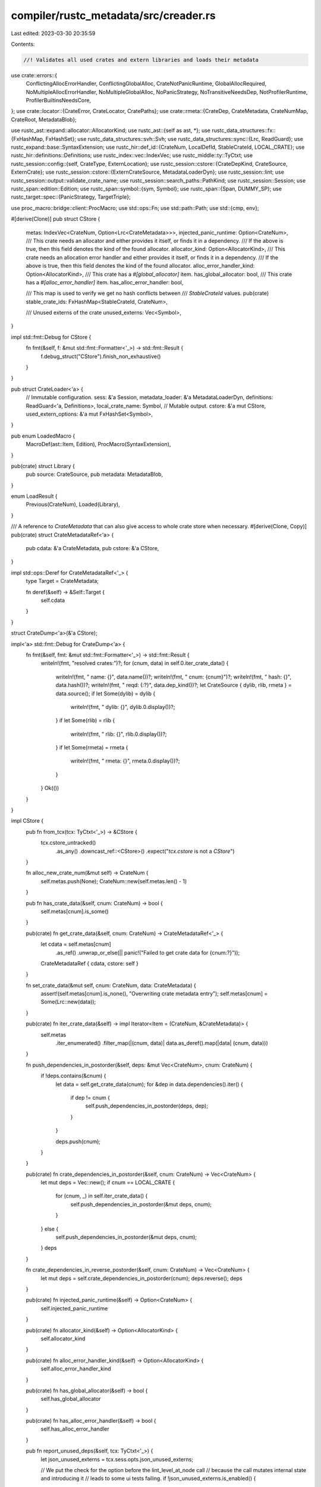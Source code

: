 compiler/rustc_metadata/src/creader.rs
======================================

Last edited: 2023-03-30 20:35:59

Contents:

.. code-block:: rs

    //! Validates all used crates and extern libraries and loads their metadata

use crate::errors::{
    ConflictingAllocErrorHandler, ConflictingGlobalAlloc, CrateNotPanicRuntime,
    GlobalAllocRequired, NoMultipleAllocErrorHandler, NoMultipleGlobalAlloc, NoPanicStrategy,
    NoTransitiveNeedsDep, NotProfilerRuntime, ProfilerBuiltinsNeedsCore,
};
use crate::locator::{CrateError, CrateLocator, CratePaths};
use crate::rmeta::{CrateDep, CrateMetadata, CrateNumMap, CrateRoot, MetadataBlob};

use rustc_ast::expand::allocator::AllocatorKind;
use rustc_ast::{self as ast, *};
use rustc_data_structures::fx::{FxHashMap, FxHashSet};
use rustc_data_structures::svh::Svh;
use rustc_data_structures::sync::{Lrc, ReadGuard};
use rustc_expand::base::SyntaxExtension;
use rustc_hir::def_id::{CrateNum, LocalDefId, StableCrateId, LOCAL_CRATE};
use rustc_hir::definitions::Definitions;
use rustc_index::vec::IndexVec;
use rustc_middle::ty::TyCtxt;
use rustc_session::config::{self, CrateType, ExternLocation};
use rustc_session::cstore::{CrateDepKind, CrateSource, ExternCrate};
use rustc_session::cstore::{ExternCrateSource, MetadataLoaderDyn};
use rustc_session::lint;
use rustc_session::output::validate_crate_name;
use rustc_session::search_paths::PathKind;
use rustc_session::Session;
use rustc_span::edition::Edition;
use rustc_span::symbol::{sym, Symbol};
use rustc_span::{Span, DUMMY_SP};
use rustc_target::spec::{PanicStrategy, TargetTriple};

use proc_macro::bridge::client::ProcMacro;
use std::ops::Fn;
use std::path::Path;
use std::{cmp, env};

#[derive(Clone)]
pub struct CStore {
    metas: IndexVec<CrateNum, Option<Lrc<CrateMetadata>>>,
    injected_panic_runtime: Option<CrateNum>,
    /// This crate needs an allocator and either provides it itself, or finds it in a dependency.
    /// If the above is true, then this field denotes the kind of the found allocator.
    allocator_kind: Option<AllocatorKind>,
    /// This crate needs an allocation error handler and either provides it itself, or finds it in a dependency.
    /// If the above is true, then this field denotes the kind of the found allocator.
    alloc_error_handler_kind: Option<AllocatorKind>,
    /// This crate has a `#[global_allocator]` item.
    has_global_allocator: bool,
    /// This crate has a `#[alloc_error_handler]` item.
    has_alloc_error_handler: bool,

    /// This map is used to verify we get no hash conflicts between
    /// `StableCrateId` values.
    pub(crate) stable_crate_ids: FxHashMap<StableCrateId, CrateNum>,

    /// Unused externs of the crate
    unused_externs: Vec<Symbol>,
}

impl std::fmt::Debug for CStore {
    fn fmt(&self, f: &mut std::fmt::Formatter<'_>) -> std::fmt::Result {
        f.debug_struct("CStore").finish_non_exhaustive()
    }
}

pub struct CrateLoader<'a> {
    // Immutable configuration.
    sess: &'a Session,
    metadata_loader: &'a MetadataLoaderDyn,
    definitions: ReadGuard<'a, Definitions>,
    local_crate_name: Symbol,
    // Mutable output.
    cstore: &'a mut CStore,
    used_extern_options: &'a mut FxHashSet<Symbol>,
}

pub enum LoadedMacro {
    MacroDef(ast::Item, Edition),
    ProcMacro(SyntaxExtension),
}

pub(crate) struct Library {
    pub source: CrateSource,
    pub metadata: MetadataBlob,
}

enum LoadResult {
    Previous(CrateNum),
    Loaded(Library),
}

/// A reference to `CrateMetadata` that can also give access to whole crate store when necessary.
#[derive(Clone, Copy)]
pub(crate) struct CrateMetadataRef<'a> {
    pub cdata: &'a CrateMetadata,
    pub cstore: &'a CStore,
}

impl std::ops::Deref for CrateMetadataRef<'_> {
    type Target = CrateMetadata;

    fn deref(&self) -> &Self::Target {
        self.cdata
    }
}

struct CrateDump<'a>(&'a CStore);

impl<'a> std::fmt::Debug for CrateDump<'a> {
    fn fmt(&self, fmt: &mut std::fmt::Formatter<'_>) -> std::fmt::Result {
        writeln!(fmt, "resolved crates:")?;
        for (cnum, data) in self.0.iter_crate_data() {
            writeln!(fmt, "  name: {}", data.name())?;
            writeln!(fmt, "  cnum: {cnum}")?;
            writeln!(fmt, "  hash: {}", data.hash())?;
            writeln!(fmt, "  reqd: {:?}", data.dep_kind())?;
            let CrateSource { dylib, rlib, rmeta } = data.source();
            if let Some(dylib) = dylib {
                writeln!(fmt, "  dylib: {}", dylib.0.display())?;
            }
            if let Some(rlib) = rlib {
                writeln!(fmt, "   rlib: {}", rlib.0.display())?;
            }
            if let Some(rmeta) = rmeta {
                writeln!(fmt, "   rmeta: {}", rmeta.0.display())?;
            }
        }
        Ok(())
    }
}

impl CStore {
    pub fn from_tcx(tcx: TyCtxt<'_>) -> &CStore {
        tcx.cstore_untracked()
            .as_any()
            .downcast_ref::<CStore>()
            .expect("`tcx.cstore` is not a `CStore`")
    }

    fn alloc_new_crate_num(&mut self) -> CrateNum {
        self.metas.push(None);
        CrateNum::new(self.metas.len() - 1)
    }

    pub fn has_crate_data(&self, cnum: CrateNum) -> bool {
        self.metas[cnum].is_some()
    }

    pub(crate) fn get_crate_data(&self, cnum: CrateNum) -> CrateMetadataRef<'_> {
        let cdata = self.metas[cnum]
            .as_ref()
            .unwrap_or_else(|| panic!("Failed to get crate data for {cnum:?}"));
        CrateMetadataRef { cdata, cstore: self }
    }

    fn set_crate_data(&mut self, cnum: CrateNum, data: CrateMetadata) {
        assert!(self.metas[cnum].is_none(), "Overwriting crate metadata entry");
        self.metas[cnum] = Some(Lrc::new(data));
    }

    pub(crate) fn iter_crate_data(&self) -> impl Iterator<Item = (CrateNum, &CrateMetadata)> {
        self.metas
            .iter_enumerated()
            .filter_map(|(cnum, data)| data.as_deref().map(|data| (cnum, data)))
    }

    fn push_dependencies_in_postorder(&self, deps: &mut Vec<CrateNum>, cnum: CrateNum) {
        if !deps.contains(&cnum) {
            let data = self.get_crate_data(cnum);
            for &dep in data.dependencies().iter() {
                if dep != cnum {
                    self.push_dependencies_in_postorder(deps, dep);
                }
            }

            deps.push(cnum);
        }
    }

    pub(crate) fn crate_dependencies_in_postorder(&self, cnum: CrateNum) -> Vec<CrateNum> {
        let mut deps = Vec::new();
        if cnum == LOCAL_CRATE {
            for (cnum, _) in self.iter_crate_data() {
                self.push_dependencies_in_postorder(&mut deps, cnum);
            }
        } else {
            self.push_dependencies_in_postorder(&mut deps, cnum);
        }
        deps
    }

    fn crate_dependencies_in_reverse_postorder(&self, cnum: CrateNum) -> Vec<CrateNum> {
        let mut deps = self.crate_dependencies_in_postorder(cnum);
        deps.reverse();
        deps
    }

    pub(crate) fn injected_panic_runtime(&self) -> Option<CrateNum> {
        self.injected_panic_runtime
    }

    pub(crate) fn allocator_kind(&self) -> Option<AllocatorKind> {
        self.allocator_kind
    }

    pub(crate) fn alloc_error_handler_kind(&self) -> Option<AllocatorKind> {
        self.alloc_error_handler_kind
    }

    pub(crate) fn has_global_allocator(&self) -> bool {
        self.has_global_allocator
    }

    pub(crate) fn has_alloc_error_handler(&self) -> bool {
        self.has_alloc_error_handler
    }

    pub fn report_unused_deps(&self, tcx: TyCtxt<'_>) {
        let json_unused_externs = tcx.sess.opts.json_unused_externs;

        // We put the check for the option before the lint_level_at_node call
        // because the call mutates internal state and introducing it
        // leads to some ui tests failing.
        if !json_unused_externs.is_enabled() {
            return;
        }
        let level = tcx
            .lint_level_at_node(lint::builtin::UNUSED_CRATE_DEPENDENCIES, rustc_hir::CRATE_HIR_ID)
            .0;
        if level != lint::Level::Allow {
            let unused_externs =
                self.unused_externs.iter().map(|ident| ident.to_ident_string()).collect::<Vec<_>>();
            let unused_externs = unused_externs.iter().map(String::as_str).collect::<Vec<&str>>();
            tcx.sess.parse_sess.span_diagnostic.emit_unused_externs(
                level,
                json_unused_externs.is_loud(),
                &unused_externs,
            );
        }
    }

    pub fn new(sess: &Session) -> CStore {
        let mut stable_crate_ids = FxHashMap::default();
        stable_crate_ids.insert(sess.local_stable_crate_id(), LOCAL_CRATE);
        CStore {
            // We add an empty entry for LOCAL_CRATE (which maps to zero) in
            // order to make array indices in `metas` match with the
            // corresponding `CrateNum`. This first entry will always remain
            // `None`.
            metas: IndexVec::from_elem_n(None, 1),
            injected_panic_runtime: None,
            allocator_kind: None,
            alloc_error_handler_kind: None,
            has_global_allocator: false,
            has_alloc_error_handler: false,
            stable_crate_ids,
            unused_externs: Vec::new(),
        }
    }
}

impl<'a> CrateLoader<'a> {
    pub fn new(
        sess: &'a Session,
        metadata_loader: &'a MetadataLoaderDyn,
        local_crate_name: Symbol,
        cstore: &'a mut CStore,
        definitions: ReadGuard<'a, Definitions>,
        used_extern_options: &'a mut FxHashSet<Symbol>,
    ) -> Self {
        CrateLoader {
            sess,
            metadata_loader,
            local_crate_name,
            cstore,
            used_extern_options,
            definitions,
        }
    }
    pub fn cstore(&self) -> &CStore {
        &self.cstore
    }

    fn existing_match(&self, name: Symbol, hash: Option<Svh>, kind: PathKind) -> Option<CrateNum> {
        for (cnum, data) in self.cstore.iter_crate_data() {
            if data.name() != name {
                trace!("{} did not match {}", data.name(), name);
                continue;
            }

            match hash {
                Some(hash) if hash == data.hash() => return Some(cnum),
                Some(hash) => {
                    debug!("actual hash {} did not match expected {}", hash, data.hash());
                    continue;
                }
                None => {}
            }

            // When the hash is None we're dealing with a top-level dependency
            // in which case we may have a specification on the command line for
            // this library. Even though an upstream library may have loaded
            // something of the same name, we have to make sure it was loaded
            // from the exact same location as well.
            //
            // We're also sure to compare *paths*, not actual byte slices. The
            // `source` stores paths which are normalized which may be different
            // from the strings on the command line.
            let source = self.cstore.get_crate_data(cnum).cdata.source();
            if let Some(entry) = self.sess.opts.externs.get(name.as_str()) {
                // Only use `--extern crate_name=path` here, not `--extern crate_name`.
                if let Some(mut files) = entry.files() {
                    if files.any(|l| {
                        let l = l.canonicalized();
                        source.dylib.as_ref().map(|(p, _)| p) == Some(l)
                            || source.rlib.as_ref().map(|(p, _)| p) == Some(l)
                            || source.rmeta.as_ref().map(|(p, _)| p) == Some(l)
                    }) {
                        return Some(cnum);
                    }
                }
                continue;
            }

            // Alright, so we've gotten this far which means that `data` has the
            // right name, we don't have a hash, and we don't have a --extern
            // pointing for ourselves. We're still not quite yet done because we
            // have to make sure that this crate was found in the crate lookup
            // path (this is a top-level dependency) as we don't want to
            // implicitly load anything inside the dependency lookup path.
            let prev_kind = source
                .dylib
                .as_ref()
                .or(source.rlib.as_ref())
                .or(source.rmeta.as_ref())
                .expect("No sources for crate")
                .1;
            if kind.matches(prev_kind) {
                return Some(cnum);
            } else {
                debug!(
                    "failed to load existing crate {}; kind {:?} did not match prev_kind {:?}",
                    name, kind, prev_kind
                );
            }
        }

        None
    }

    fn verify_no_symbol_conflicts(&self, root: &CrateRoot) -> Result<(), CrateError> {
        // Check for (potential) conflicts with the local crate
        if self.sess.local_stable_crate_id() == root.stable_crate_id() {
            return Err(CrateError::SymbolConflictsCurrent(root.name()));
        }

        // Check for conflicts with any crate loaded so far
        for (_, other) in self.cstore.iter_crate_data() {
            // Same stable crate id but different SVH
            if other.stable_crate_id() == root.stable_crate_id() && other.hash() != root.hash() {
                return Err(CrateError::SymbolConflictsOthers(root.name()));
            }
        }

        Ok(())
    }

    fn verify_no_stable_crate_id_hash_conflicts(
        &mut self,
        root: &CrateRoot,
        cnum: CrateNum,
    ) -> Result<(), CrateError> {
        if let Some(existing) = self.cstore.stable_crate_ids.insert(root.stable_crate_id(), cnum) {
            let crate_name0 = root.name();
            let crate_name1 = self.cstore.get_crate_data(existing).name();
            return Err(CrateError::StableCrateIdCollision(crate_name0, crate_name1));
        }

        Ok(())
    }

    fn register_crate(
        &mut self,
        host_lib: Option<Library>,
        root: Option<&CratePaths>,
        lib: Library,
        dep_kind: CrateDepKind,
        name: Symbol,
    ) -> Result<CrateNum, CrateError> {
        let _prof_timer = self.sess.prof.generic_activity("metadata_register_crate");

        let Library { source, metadata } = lib;
        let crate_root = metadata.get_root();
        let host_hash = host_lib.as_ref().map(|lib| lib.metadata.get_root().hash());

        let private_dep =
            self.sess.opts.externs.get(name.as_str()).map_or(false, |e| e.is_private_dep);

        // Claim this crate number and cache it
        let cnum = self.cstore.alloc_new_crate_num();

        info!(
            "register crate `{}` (cnum = {}. private_dep = {})",
            crate_root.name(),
            cnum,
            private_dep
        );

        // Maintain a reference to the top most crate.
        // Stash paths for top-most crate locally if necessary.
        let crate_paths;
        let root = if let Some(root) = root {
            root
        } else {
            crate_paths = CratePaths::new(crate_root.name(), source.clone());
            &crate_paths
        };

        let cnum_map = self.resolve_crate_deps(root, &crate_root, &metadata, cnum, dep_kind)?;

        let raw_proc_macros = if crate_root.is_proc_macro_crate() {
            let temp_root;
            let (dlsym_source, dlsym_root) = match &host_lib {
                Some(host_lib) => (&host_lib.source, {
                    temp_root = host_lib.metadata.get_root();
                    &temp_root
                }),
                None => (&source, &crate_root),
            };
            let dlsym_dylib = dlsym_source.dylib.as_ref().expect("no dylib for a proc-macro crate");
            Some(self.dlsym_proc_macros(&dlsym_dylib.0, dlsym_root.stable_crate_id())?)
        } else {
            None
        };

        // Perform some verification *after* resolve_crate_deps() above is
        // known to have been successful. It seems that - in error cases - the
        // cstore can be in a temporarily invalid state between cnum allocation
        // and dependency resolution and the verification code would produce
        // ICEs in that case (see #83045).
        self.verify_no_symbol_conflicts(&crate_root)?;
        self.verify_no_stable_crate_id_hash_conflicts(&crate_root, cnum)?;

        let crate_metadata = CrateMetadata::new(
            self.sess,
            &self.cstore,
            metadata,
            crate_root,
            raw_proc_macros,
            cnum,
            cnum_map,
            dep_kind,
            source,
            private_dep,
            host_hash,
        );

        self.cstore.set_crate_data(cnum, crate_metadata);

        Ok(cnum)
    }

    fn load_proc_macro<'b>(
        &self,
        locator: &mut CrateLocator<'b>,
        path_kind: PathKind,
        host_hash: Option<Svh>,
    ) -> Result<Option<(LoadResult, Option<Library>)>, CrateError>
    where
        'a: 'b,
    {
        // Use a new crate locator so trying to load a proc macro doesn't affect the error
        // message we emit
        let mut proc_macro_locator = locator.clone();

        // Try to load a proc macro
        proc_macro_locator.is_proc_macro = true;

        // Load the proc macro crate for the target
        let (locator, target_result) = if self.sess.opts.unstable_opts.dual_proc_macros {
            proc_macro_locator.reset();
            let result = match self.load(&mut proc_macro_locator)? {
                Some(LoadResult::Previous(cnum)) => {
                    return Ok(Some((LoadResult::Previous(cnum), None)));
                }
                Some(LoadResult::Loaded(library)) => Some(LoadResult::Loaded(library)),
                None => return Ok(None),
            };
            locator.hash = host_hash;
            // Use the locator when looking for the host proc macro crate, as that is required
            // so we want it to affect the error message
            (locator, result)
        } else {
            (&mut proc_macro_locator, None)
        };

        // Load the proc macro crate for the host

        locator.reset();
        locator.is_proc_macro = true;
        locator.target = &self.sess.host;
        locator.triple = TargetTriple::from_triple(config::host_triple());
        locator.filesearch = self.sess.host_filesearch(path_kind);

        let Some(host_result) = self.load(locator)? else {
            return Ok(None);
        };

        Ok(Some(if self.sess.opts.unstable_opts.dual_proc_macros {
            let host_result = match host_result {
                LoadResult::Previous(..) => {
                    panic!("host and target proc macros must be loaded in lock-step")
                }
                LoadResult::Loaded(library) => library,
            };
            (target_result.unwrap(), Some(host_result))
        } else {
            (host_result, None)
        }))
    }

    fn resolve_crate(
        &mut self,
        name: Symbol,
        span: Span,
        dep_kind: CrateDepKind,
    ) -> Option<CrateNum> {
        self.used_extern_options.insert(name);
        match self.maybe_resolve_crate(name, dep_kind, None) {
            Ok(cnum) => Some(cnum),
            Err(err) => {
                let missing_core =
                    self.maybe_resolve_crate(sym::core, CrateDepKind::Explicit, None).is_err();
                err.report(&self.sess, span, missing_core);
                None
            }
        }
    }

    fn maybe_resolve_crate<'b>(
        &'b mut self,
        name: Symbol,
        mut dep_kind: CrateDepKind,
        dep: Option<(&'b CratePaths, &'b CrateDep)>,
    ) -> Result<CrateNum, CrateError> {
        info!("resolving crate `{}`", name);
        if !name.as_str().is_ascii() {
            return Err(CrateError::NonAsciiName(name));
        }
        let (root, hash, host_hash, extra_filename, path_kind) = match dep {
            Some((root, dep)) => (
                Some(root),
                Some(dep.hash),
                dep.host_hash,
                Some(&dep.extra_filename[..]),
                PathKind::Dependency,
            ),
            None => (None, None, None, None, PathKind::Crate),
        };
        let result = if let Some(cnum) = self.existing_match(name, hash, path_kind) {
            (LoadResult::Previous(cnum), None)
        } else {
            info!("falling back to a load");
            let mut locator = CrateLocator::new(
                self.sess,
                &*self.metadata_loader,
                name,
                hash,
                extra_filename,
                false, // is_host
                path_kind,
            );

            match self.load(&mut locator)? {
                Some(res) => (res, None),
                None => {
                    dep_kind = CrateDepKind::MacrosOnly;
                    match self.load_proc_macro(&mut locator, path_kind, host_hash)? {
                        Some(res) => res,
                        None => return Err(locator.into_error(root.cloned())),
                    }
                }
            }
        };

        match result {
            (LoadResult::Previous(cnum), None) => {
                let data = self.cstore.get_crate_data(cnum);
                if data.is_proc_macro_crate() {
                    dep_kind = CrateDepKind::MacrosOnly;
                }
                data.update_dep_kind(|data_dep_kind| cmp::max(data_dep_kind, dep_kind));
                Ok(cnum)
            }
            (LoadResult::Loaded(library), host_library) => {
                self.register_crate(host_library, root, library, dep_kind, name)
            }
            _ => panic!(),
        }
    }

    fn load(&self, locator: &mut CrateLocator<'_>) -> Result<Option<LoadResult>, CrateError> {
        let Some(library) = locator.maybe_load_library_crate()? else {
            return Ok(None);
        };

        // In the case that we're loading a crate, but not matching
        // against a hash, we could load a crate which has the same hash
        // as an already loaded crate. If this is the case prevent
        // duplicates by just using the first crate.
        //
        // Note that we only do this for target triple crates, though, as we
        // don't want to match a host crate against an equivalent target one
        // already loaded.
        let root = library.metadata.get_root();
        // FIXME: why is this condition necessary? It was adding in #33625 but I
        // don't know why and the original author doesn't remember ...
        let can_reuse_cratenum =
            locator.triple == self.sess.opts.target_triple || locator.is_proc_macro;
        Ok(Some(if can_reuse_cratenum {
            let mut result = LoadResult::Loaded(library);
            for (cnum, data) in self.cstore.iter_crate_data() {
                if data.name() == root.name() && root.hash() == data.hash() {
                    assert!(locator.hash.is_none());
                    info!("load success, going to previous cnum: {}", cnum);
                    result = LoadResult::Previous(cnum);
                    break;
                }
            }
            result
        } else {
            LoadResult::Loaded(library)
        }))
    }

    fn update_extern_crate(&self, cnum: CrateNum, extern_crate: ExternCrate) {
        let cmeta = self.cstore.get_crate_data(cnum);
        if cmeta.update_extern_crate(extern_crate) {
            // Propagate the extern crate info to dependencies if it was updated.
            let extern_crate = ExternCrate { dependency_of: cnum, ..extern_crate };
            for &dep_cnum in cmeta.dependencies().iter() {
                self.update_extern_crate(dep_cnum, extern_crate);
            }
        }
    }

    // Go through the crate metadata and load any crates that it references
    fn resolve_crate_deps(
        &mut self,
        root: &CratePaths,
        crate_root: &CrateRoot,
        metadata: &MetadataBlob,
        krate: CrateNum,
        dep_kind: CrateDepKind,
    ) -> Result<CrateNumMap, CrateError> {
        debug!("resolving deps of external crate");
        if crate_root.is_proc_macro_crate() {
            return Ok(CrateNumMap::new());
        }

        // The map from crate numbers in the crate we're resolving to local crate numbers.
        // We map 0 and all other holes in the map to our parent crate. The "additional"
        // self-dependencies should be harmless.
        let deps = crate_root.decode_crate_deps(metadata);
        let mut crate_num_map = CrateNumMap::with_capacity(1 + deps.len());
        crate_num_map.push(krate);
        for dep in deps {
            info!(
                "resolving dep crate {} hash: `{}` extra filename: `{}`",
                dep.name, dep.hash, dep.extra_filename
            );
            let dep_kind = match dep_kind {
                CrateDepKind::MacrosOnly => CrateDepKind::MacrosOnly,
                _ => dep.kind,
            };
            let cnum = self.maybe_resolve_crate(dep.name, dep_kind, Some((root, &dep)))?;
            crate_num_map.push(cnum);
        }

        debug!("resolve_crate_deps: cnum_map for {:?} is {:?}", krate, crate_num_map);
        Ok(crate_num_map)
    }

    fn dlsym_proc_macros(
        &self,
        path: &Path,
        stable_crate_id: StableCrateId,
    ) -> Result<&'static [ProcMacro], CrateError> {
        // Make sure the path contains a / or the linker will search for it.
        let path = env::current_dir().unwrap().join(path);
        let lib = unsafe { libloading::Library::new(path) }
            .map_err(|err| CrateError::DlOpen(err.to_string()))?;

        let sym_name = self.sess.generate_proc_macro_decls_symbol(stable_crate_id);
        let sym = unsafe { lib.get::<*const &[ProcMacro]>(sym_name.as_bytes()) }
            .map_err(|err| CrateError::DlSym(err.to_string()))?;

        // Intentionally leak the dynamic library. We can't ever unload it
        // since the library can make things that will live arbitrarily long.
        let sym = unsafe { sym.into_raw() };
        std::mem::forget(lib);

        Ok(unsafe { **sym })
    }

    fn inject_panic_runtime(&mut self, krate: &ast::Crate) {
        // If we're only compiling an rlib, then there's no need to select a
        // panic runtime, so we just skip this section entirely.
        let any_non_rlib = self.sess.crate_types().iter().any(|ct| *ct != CrateType::Rlib);
        if !any_non_rlib {
            info!("panic runtime injection skipped, only generating rlib");
            return;
        }

        // If we need a panic runtime, we try to find an existing one here. At
        // the same time we perform some general validation of the DAG we've got
        // going such as ensuring everything has a compatible panic strategy.
        //
        // The logic for finding the panic runtime here is pretty much the same
        // as the allocator case with the only addition that the panic strategy
        // compilation mode also comes into play.
        let desired_strategy = self.sess.panic_strategy();
        let mut runtime_found = false;
        let mut needs_panic_runtime =
            self.sess.contains_name(&krate.attrs, sym::needs_panic_runtime);

        for (cnum, data) in self.cstore.iter_crate_data() {
            needs_panic_runtime = needs_panic_runtime || data.needs_panic_runtime();
            if data.is_panic_runtime() {
                // Inject a dependency from all #![needs_panic_runtime] to this
                // #![panic_runtime] crate.
                self.inject_dependency_if(cnum, "a panic runtime", &|data| {
                    data.needs_panic_runtime()
                });
                runtime_found = runtime_found || data.dep_kind() == CrateDepKind::Explicit;
            }
        }

        // If an explicitly linked and matching panic runtime was found, or if
        // we just don't need one at all, then we're done here and there's
        // nothing else to do.
        if !needs_panic_runtime || runtime_found {
            return;
        }

        // By this point we know that we (a) need a panic runtime and (b) no
        // panic runtime was explicitly linked. Here we just load an appropriate
        // default runtime for our panic strategy and then inject the
        // dependencies.
        //
        // We may resolve to an already loaded crate (as the crate may not have
        // been explicitly linked prior to this) and we may re-inject
        // dependencies again, but both of those situations are fine.
        //
        // Also note that we have yet to perform validation of the crate graph
        // in terms of everyone has a compatible panic runtime format, that's
        // performed later as part of the `dependency_format` module.
        let name = match desired_strategy {
            PanicStrategy::Unwind => sym::panic_unwind,
            PanicStrategy::Abort => sym::panic_abort,
        };
        info!("panic runtime not found -- loading {}", name);

        let Some(cnum) = self.resolve_crate(name, DUMMY_SP, CrateDepKind::Implicit) else { return; };
        let data = self.cstore.get_crate_data(cnum);

        // Sanity check the loaded crate to ensure it is indeed a panic runtime
        // and the panic strategy is indeed what we thought it was.
        if !data.is_panic_runtime() {
            self.sess.emit_err(CrateNotPanicRuntime { crate_name: name });
        }
        if data.required_panic_strategy() != Some(desired_strategy) {
            self.sess.emit_err(NoPanicStrategy { crate_name: name, strategy: desired_strategy });
        }

        self.cstore.injected_panic_runtime = Some(cnum);
        self.inject_dependency_if(cnum, "a panic runtime", &|data| data.needs_panic_runtime());
    }

    fn inject_profiler_runtime(&mut self, krate: &ast::Crate) {
        if self.sess.opts.unstable_opts.no_profiler_runtime
            || !(self.sess.instrument_coverage()
                || self.sess.opts.unstable_opts.profile
                || self.sess.opts.cg.profile_generate.enabled())
        {
            return;
        }

        info!("loading profiler");

        let name = Symbol::intern(&self.sess.opts.unstable_opts.profiler_runtime);
        if name == sym::profiler_builtins && self.sess.contains_name(&krate.attrs, sym::no_core) {
            self.sess.emit_err(ProfilerBuiltinsNeedsCore);
        }

        let Some(cnum) = self.resolve_crate(name, DUMMY_SP, CrateDepKind::Implicit) else { return; };
        let data = self.cstore.get_crate_data(cnum);

        // Sanity check the loaded crate to ensure it is indeed a profiler runtime
        if !data.is_profiler_runtime() {
            self.sess.emit_err(NotProfilerRuntime { crate_name: name });
        }
    }

    fn inject_allocator_crate(&mut self, krate: &ast::Crate) {
        self.cstore.has_global_allocator = match &*global_allocator_spans(&self.sess, krate) {
            [span1, span2, ..] => {
                self.sess.emit_err(NoMultipleGlobalAlloc { span2: *span2, span1: *span1 });
                true
            }
            spans => !spans.is_empty(),
        };
        self.cstore.has_alloc_error_handler = match &*alloc_error_handler_spans(&self.sess, krate) {
            [span1, span2, ..] => {
                self.sess.emit_err(NoMultipleAllocErrorHandler { span2: *span2, span1: *span1 });
                true
            }
            spans => !spans.is_empty(),
        };

        // Check to see if we actually need an allocator. This desire comes
        // about through the `#![needs_allocator]` attribute and is typically
        // written down in liballoc.
        if !self.sess.contains_name(&krate.attrs, sym::needs_allocator)
            && !self.cstore.iter_crate_data().any(|(_, data)| data.needs_allocator())
        {
            return;
        }

        // At this point we've determined that we need an allocator. Let's see
        // if our compilation session actually needs an allocator based on what
        // we're emitting.
        let all_rlib = self.sess.crate_types().iter().all(|ct| matches!(*ct, CrateType::Rlib));
        if all_rlib {
            return;
        }

        // Ok, we need an allocator. Not only that but we're actually going to
        // create an artifact that needs one linked in. Let's go find the one
        // that we're going to link in.
        //
        // First up we check for global allocators. Look at the crate graph here
        // and see what's a global allocator, including if we ourselves are a
        // global allocator.
        let mut global_allocator =
            self.cstore.has_global_allocator.then(|| Symbol::intern("this crate"));
        for (_, data) in self.cstore.iter_crate_data() {
            if data.has_global_allocator() {
                match global_allocator {
                    Some(other_crate) => {
                        self.sess.emit_err(ConflictingGlobalAlloc {
                            crate_name: data.name(),
                            other_crate_name: other_crate,
                        });
                    }
                    None => global_allocator = Some(data.name()),
                }
            }
        }
        let mut alloc_error_handler =
            self.cstore.has_alloc_error_handler.then(|| Symbol::intern("this crate"));
        for (_, data) in self.cstore.iter_crate_data() {
            if data.has_alloc_error_handler() {
                match alloc_error_handler {
                    Some(other_crate) => {
                        self.sess.emit_err(ConflictingAllocErrorHandler {
                            crate_name: data.name(),
                            other_crate_name: other_crate,
                        });
                    }
                    None => alloc_error_handler = Some(data.name()),
                }
            }
        }

        if global_allocator.is_some() {
            self.cstore.allocator_kind = Some(AllocatorKind::Global);
        } else {
            // Ok we haven't found a global allocator but we still need an
            // allocator. At this point our allocator request is typically fulfilled
            // by the standard library, denoted by the `#![default_lib_allocator]`
            // attribute.
            if !self.sess.contains_name(&krate.attrs, sym::default_lib_allocator)
                && !self.cstore.iter_crate_data().any(|(_, data)| data.has_default_lib_allocator())
            {
                self.sess.emit_err(GlobalAllocRequired);
            }
            self.cstore.allocator_kind = Some(AllocatorKind::Default);
        }

        if alloc_error_handler.is_some() {
            self.cstore.alloc_error_handler_kind = Some(AllocatorKind::Global);
        } else {
            // The alloc crate provides a default allocation error handler if
            // one isn't specified.
            self.cstore.alloc_error_handler_kind = Some(AllocatorKind::Default);
        }
    }

    fn inject_dependency_if(
        &self,
        krate: CrateNum,
        what: &str,
        needs_dep: &dyn Fn(&CrateMetadata) -> bool,
    ) {
        // don't perform this validation if the session has errors, as one of
        // those errors may indicate a circular dependency which could cause
        // this to stack overflow.
        if self.sess.has_errors().is_some() {
            return;
        }

        // Before we inject any dependencies, make sure we don't inject a
        // circular dependency by validating that this crate doesn't
        // transitively depend on any crates satisfying `needs_dep`.
        for dep in self.cstore.crate_dependencies_in_reverse_postorder(krate) {
            let data = self.cstore.get_crate_data(dep);
            if needs_dep(&data) {
                self.sess.emit_err(NoTransitiveNeedsDep {
                    crate_name: self.cstore.get_crate_data(krate).name(),
                    needs_crate_name: what,
                    deps_crate_name: data.name(),
                });
            }
        }

        // All crates satisfying `needs_dep` do not explicitly depend on the
        // crate provided for this compile, but in order for this compilation to
        // be successfully linked we need to inject a dependency (to order the
        // crates on the command line correctly).
        for (cnum, data) in self.cstore.iter_crate_data() {
            if needs_dep(data) {
                info!("injecting a dep from {} to {}", cnum, krate);
                data.add_dependency(krate);
            }
        }
    }

    fn report_unused_deps(&mut self, krate: &ast::Crate) {
        // Make a point span rather than covering the whole file
        let span = krate.spans.inner_span.shrink_to_lo();
        // Complain about anything left over
        for (name, entry) in self.sess.opts.externs.iter() {
            if let ExternLocation::FoundInLibrarySearchDirectories = entry.location {
                // Don't worry about pathless `--extern foo` sysroot references
                continue;
            }
            if entry.nounused_dep {
                // We're not worried about this one
                continue;
            }
            let name_interned = Symbol::intern(name);
            if self.used_extern_options.contains(&name_interned) {
                continue;
            }

            // Got a real unused --extern
            if self.sess.opts.json_unused_externs.is_enabled() {
                self.cstore.unused_externs.push(name_interned);
                continue;
            }

            self.sess.parse_sess.buffer_lint(
                    lint::builtin::UNUSED_CRATE_DEPENDENCIES,
                    span,
                    ast::CRATE_NODE_ID,
                    &format!(
                        "external crate `{}` unused in `{}`: remove the dependency or add `use {} as _;`",
                        name,
                        self.local_crate_name,
                        name),
                );
        }
    }

    pub fn postprocess(&mut self, krate: &ast::Crate) {
        self.inject_profiler_runtime(krate);
        self.inject_allocator_crate(krate);
        self.inject_panic_runtime(krate);

        self.report_unused_deps(krate);

        info!("{:?}", CrateDump(&self.cstore));
    }

    pub fn process_extern_crate(
        &mut self,
        item: &ast::Item,
        def_id: LocalDefId,
    ) -> Option<CrateNum> {
        match item.kind {
            ast::ItemKind::ExternCrate(orig_name) => {
                debug!(
                    "resolving extern crate stmt. ident: {} orig_name: {:?}",
                    item.ident, orig_name
                );
                let name = match orig_name {
                    Some(orig_name) => {
                        validate_crate_name(self.sess, orig_name, Some(item.span));
                        orig_name
                    }
                    None => item.ident.name,
                };
                let dep_kind = if self.sess.contains_name(&item.attrs, sym::no_link) {
                    CrateDepKind::MacrosOnly
                } else {
                    CrateDepKind::Explicit
                };

                let cnum = self.resolve_crate(name, item.span, dep_kind)?;

                let path_len = self.definitions.def_path(def_id).data.len();
                self.update_extern_crate(
                    cnum,
                    ExternCrate {
                        src: ExternCrateSource::Extern(def_id.to_def_id()),
                        span: item.span,
                        path_len,
                        dependency_of: LOCAL_CRATE,
                    },
                );
                Some(cnum)
            }
            _ => bug!(),
        }
    }

    pub fn process_path_extern(&mut self, name: Symbol, span: Span) -> Option<CrateNum> {
        let cnum = self.resolve_crate(name, span, CrateDepKind::Explicit)?;

        self.update_extern_crate(
            cnum,
            ExternCrate {
                src: ExternCrateSource::Path,
                span,
                // to have the least priority in `update_extern_crate`
                path_len: usize::MAX,
                dependency_of: LOCAL_CRATE,
            },
        );

        Some(cnum)
    }

    pub fn maybe_process_path_extern(&mut self, name: Symbol) -> Option<CrateNum> {
        self.maybe_resolve_crate(name, CrateDepKind::Explicit, None).ok()
    }
}

fn global_allocator_spans(sess: &Session, krate: &ast::Crate) -> Vec<Span> {
    struct Finder<'a> {
        sess: &'a Session,
        name: Symbol,
        spans: Vec<Span>,
    }
    impl<'ast, 'a> visit::Visitor<'ast> for Finder<'a> {
        fn visit_item(&mut self, item: &'ast ast::Item) {
            if item.ident.name == self.name
                && self.sess.contains_name(&item.attrs, sym::rustc_std_internal_symbol)
            {
                self.spans.push(item.span);
            }
            visit::walk_item(self, item)
        }
    }

    let name = Symbol::intern(&AllocatorKind::Global.fn_name(sym::alloc));
    let mut f = Finder { sess, name, spans: Vec::new() };
    visit::walk_crate(&mut f, krate);
    f.spans
}

fn alloc_error_handler_spans(sess: &Session, krate: &ast::Crate) -> Vec<Span> {
    struct Finder<'a> {
        sess: &'a Session,
        name: Symbol,
        spans: Vec<Span>,
    }
    impl<'ast, 'a> visit::Visitor<'ast> for Finder<'a> {
        fn visit_item(&mut self, item: &'ast ast::Item) {
            if item.ident.name == self.name
                && self.sess.contains_name(&item.attrs, sym::rustc_std_internal_symbol)
            {
                self.spans.push(item.span);
            }
            visit::walk_item(self, item)
        }
    }

    let name = Symbol::intern(&AllocatorKind::Global.fn_name(sym::oom));
    let mut f = Finder { sess, name, spans: Vec::new() };
    visit::walk_crate(&mut f, krate);
    f.spans
}



